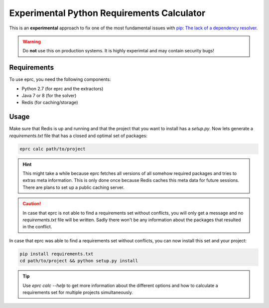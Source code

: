 *******************************************
Experimental Python Requirements Calculator
*******************************************

.. image:: https://img.shields.io/github/tag/crepererum/eprc.svg
        :target: https://github.com/crepererum/eprc/releases

.. image:: https://img.shields.io/pypi/dm/eprc.svg
        :target: https://pypi.python.org/pypi/eprc

.. image:: https://img.shields.io/github/license/crepererum/eprc.svg
        :target: https://github.com/crepererum/eprc/blob/master/LICENSE

This is an **experimental** approach to fix one of the most fundamental issues
with `pip <https://pip.pypa.io/>`_: `The lack of a dependency resolver
<https://github.com/pypa/pip/issues/988>`_.

.. warning::

    Do **not** use this on production systems. It is highly experimtal and may
    contain security bugs!

Requirements
============
To use eprc, you need the following components:

- Python 2.7 (for eprc and the extractors)
- Java 7 or 8 (for the solver)
- Redis (for caching/storage)

Usage
=====
Make sure that Redis is up and running and that the project that you want to
install has a `setup.py`. Now lets generate a `requirements.txt` file that has
a closed and optimal set of packages:

.. code-block:: shell

    eprc calc path/to/project

.. hint::

    This might take a while because eprc fetches all versions of all somehow
    required packages and tries to extras meta information. This is only done
    once because Redis caches this meta data for future sessions. There are
    plans to set up a public caching server.

.. caution::

    In case that eprc is not able to find a requirements set without conflicts,
    you will only get a message and no `requirements.txt` file will be
    written. Sadly there won't be any information about the packages that
    resulted in the conflict.

In case that eprc was able to find a requirements set without conflicts, you can
now install this set and your project:

.. code-block:: shell

    pip install requirements.txt
    cd path/to/project && python setup.py install

.. tip::

    Use `eprc calc --help` to get more information about the different options
    and how to calculate a requirements set for multiple projects
    simultaneously.
